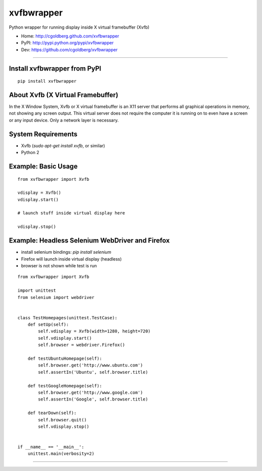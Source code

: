 ===============
    xvfbwrapper
===============

Python wrapper for running display inside X virtual framebuffer (Xvfb)

* Home: http://cgoldberg.github.com/xvfbwrapper
* PyPI: http://pypi.python.org/pypi/xvfbwrapper
* Dev: https://github.com/cgoldberg/xvfbwrapper

----

*********************************
    Install xvfbwrapper from PyPI
*********************************

::
    
    pip install xvfbwrapper


**************************************
    About Xvfb (X Virtual Framebuffer)
**************************************

In the X Window System, Xvfb or X virtual framebuffer is an X11 server that performs all graphical operations in memory, not showing any screen output. This virtual server does not require the computer it is running on to even have a screen or any input device. Only a network layer is necessary.

***********************
    System Requirements
***********************

* Xvfb (`sudo apt-get install xvfb`, or similar)
* Python 2

************************
    Example: Basic Usage
************************

::
    
    from xvfbwrapper import Xvfb

    vdisplay = Xvfb()
    vdisplay.start()
    
    # launch stuff inside virtual display here

    vdisplay.stop()

****************************************************
    Example: Headless Selenium WebDriver and Firefox
****************************************************

* install selenium bindings: `pip install selenium`
* Firefox will launch inside virtual display (headless)
* browser is not shown while test is run

::

    from xvfbwrapper import Xvfb

    import unittest
    from selenium import webdriver


    class TestHomepages(unittest.TestCase):
        def setUp(self):
            self.vdisplay = Xvfb(width=1280, height=720)
            self.vdisplay.start()
            self.browser = webdriver.Firefox()
            
        def testUbuntuHomepage(self):
            self.browser.get('http://www.ubuntu.com')
            self.assertIn('Ubuntu', self.browser.title)
            
        def testGoogleHomepage(self):
            self.browser.get('http://www.google.com')
            self.assertIn('Google', self.browser.title)
            
        def tearDown(self):
            self.browser.quit()
            self.vdisplay.stop()


    if __name__ == '__main__':
        unittest.main(verbosity=2)

----

